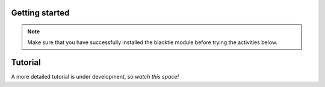 Getting started
===============
.. Note:: Make sure that you have successfully installed the blacktie module before trying the activities below.



Tutorial
===============

A more detailed tutorial is under development, so *watch this space!*



